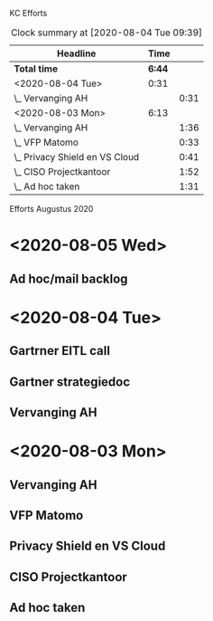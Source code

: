 KC Efforts

#+BEGIN: clocktable :scope file :maxlevel 2
#+CAPTION: Clock summary at [2020-08-04 Tue 09:39]
| Headline                       |   Time |      |
|--------------------------------+--------+------|
| *Total time*                   | *6:44* |      |
|--------------------------------+--------+------|
| <2020-08-04 Tue>               |   0:31 |      |
| \_  Vervanging AH              |        | 0:31 |
| <2020-08-03 Mon>               |   6:13 |      |
| \_  Vervanging AH              |        | 1:36 |
| \_  VFP Matomo                 |        | 0:33 |
| \_  Privacy Shield en VS Cloud |        | 0:41 |
| \_  CISO Projectkantoor        |        | 1:52 |
| \_  Ad hoc taken               |        | 1:31 |
#+END:


Efforts Augustus 2020
* <2020-08-05 Wed>
** Ad hoc/mail backlog
:LOGBOOK:
CLOCK: [2020-08-05 Wed 09:40]--[2020-08-05 Wed 11:28] =>  1:48
CLOCK: [2020-08-05 Wed 09:11]--[2020-08-05 Wed 09:26] =>  0:15
:END:
* <2020-08-04 Tue>
** Gartrner EITL call
:LOGBOOK:
CLOCK: [2020-08-04 Tue 14:29]--[2020-08-04 Tue 15:29] =>  1:00
:END:
** Gartner strategiedoc
:LOGBOOK:
CLOCK: [2020-08-04 Tue 09:39]--[2020-08-04 Tue 12:34] =>  2:55
:END:
** Vervanging AH
:LOGBOOK:
CLOCK: [2020-08-04 Tue 09:08]--[2020-08-04 Tue 09:39] =>  0:31
:END:
* <2020-08-03 Mon>
** Vervanging AH
:LOGBOOK:
CLOCK: [2020-08-03 Mon 09:15]--[2020-08-03 Mon 10:51] =>  1:36
:END:
** VFP Matomo
:LOGBOOK:
CLOCK: [2020-08-03 Mon 11:05]--[2020-08-03 Mon 11:38] =>  0:33
:END:
** Privacy Shield en VS Cloud
:LOGBOOK:
CLOCK: [2020-08-03 Mon 11:38]--[2020-08-03 Mon 12:19] =>  0:41
:END:
** CISO Projectkantoor
:LOGBOOK:
CLOCK: [2020-08-03 Mon 13:48]--[2020-08-03 Mon 15:40] =>  1:52
:END:
** Ad hoc taken
:LOGBOOK:
CLOCK: [2020-08-03 Mon 15:41]--[2020-08-03 Mon 17:12] =>  1:31
:END:
